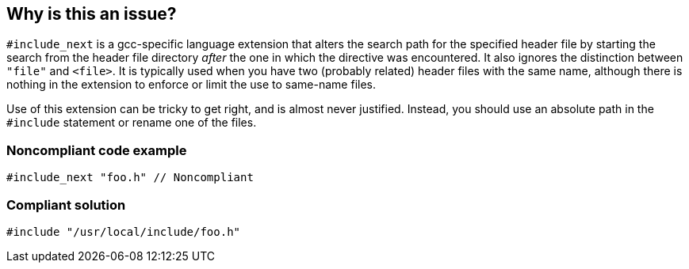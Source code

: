 == Why is this an issue?

``++#include_next++`` is a gcc-specific language extension that alters the search path for the specified header file by starting the search from the header file directory _after_ the one in which the directive was encountered. It also ignores the distinction between ``++"file"++`` and ``++<file>++``. It is typically used when you have two (probably related) header files with the same name, although there is nothing in the extension to enforce or limit the use to same-name files.


Use of this extension can be tricky to get right, and is almost never justified. Instead, you should use an absolute path in the ``++#include++`` statement or rename one of the files.


=== Noncompliant code example

[source,cpp]
----
#include_next "foo.h" // Noncompliant
----


=== Compliant solution

[source,cpp]
----
#include "/usr/local/include/foo.h"
----


ifdef::env-github,rspecator-view[]

'''
== Implementation Specification
(visible only on this page)

=== Message

Remove this use of "#include_next".


=== Highlighting

``++#include_next++``


'''
== Comments And Links
(visible only on this page)

=== on 27 Sep 2016, 15:51:04 Ann Campbell wrote:
\[~jeanchristophe.collet] please explain what ``++#include_next++`` does, and what should be used instead. Please also demonstrate that in a compliant solution

=== on 27 Sep 2016, 16:47:20 Ann Campbell wrote:
https://gcc.gnu.org/onlinedocs/cpp/Wrapper-Headers.html

=== on 27 Sep 2016, 16:59:31 Ann Campbell wrote:
double-check me, please [~jeanchristophe.collet]

endif::env-github,rspecator-view[]
